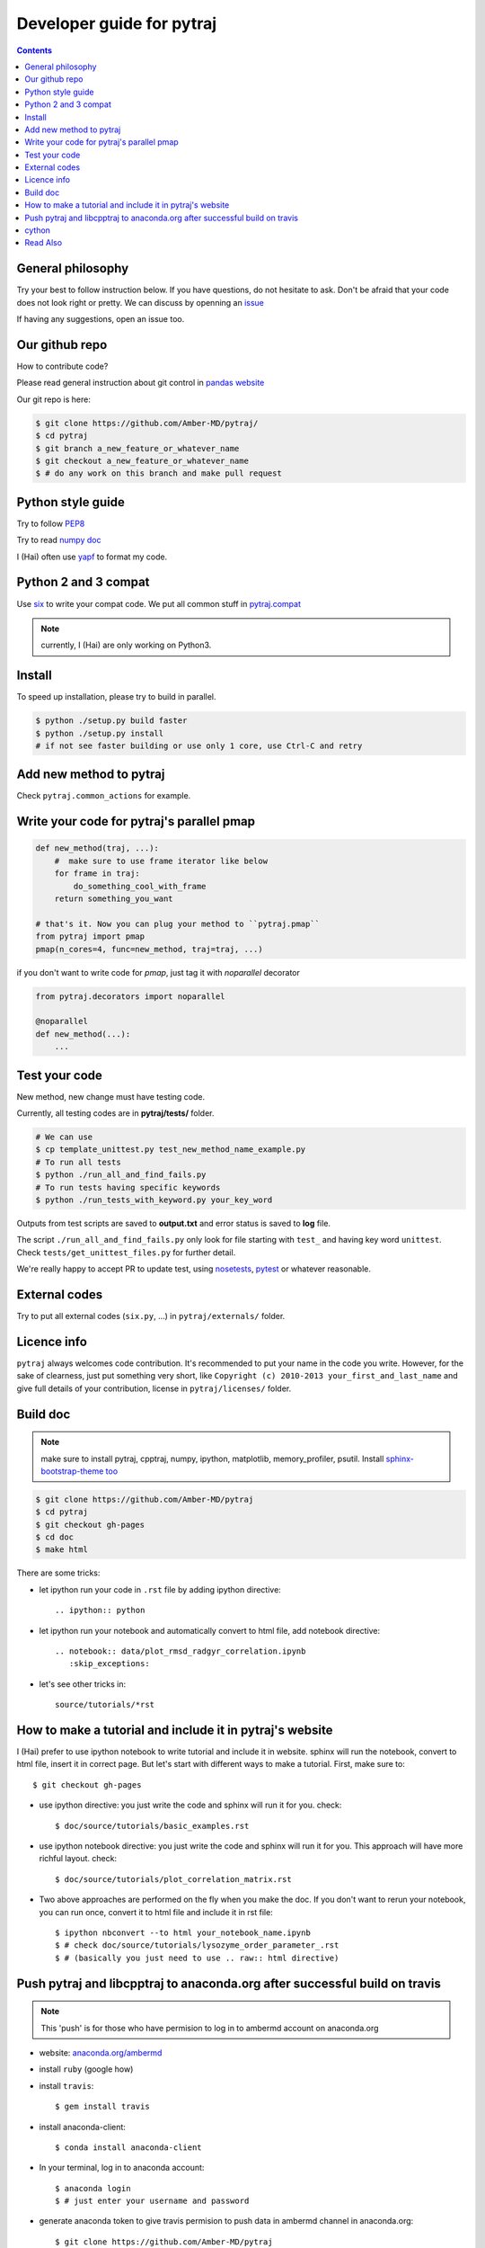 Developer guide for pytraj
==========================

.. contents::

General philosophy
------------------

Try your best to follow instruction below. If you have questions, do not hesitate to ask. Don't be afraid that your
code does not look right or pretty. We can discuss by openning an `issue <https://github.com/Amber-MD/pytraj/issues>`_

If having any suggestions, open an issue too.

Our github repo
---------------

How to contribute code?

Please read general instruction about git control in `pandas website
<http://pandas.pydata.org/pandas-docs/stable/contributing.html#version-control-git-and-github>`_

Our git repo is here:

.. code-block:: bash

    $ git clone https://github.com/Amber-MD/pytraj/
    $ cd pytraj
    $ git branch a_new_feature_or_whatever_name
    $ git checkout a_new_feature_or_whatever_name
    $ # do any work on this branch and make pull request

Python style guide
------------------
Try to follow `PEP8 <http://www.python.org/dev/peps/pep-0008/>`_

Try to read `numpy doc <https://github.com/numpy/numpy/blob/master/doc/HOWTO_DOCUMENT.rst.txt>`_

I (Hai) often use `yapf <https://github.com/google/yapf>`_ to format my code.

Python 2 and 3 compat
---------------------
Use `six <http://pythonhosted.org/six/>`_ to write your compat code. 
We put all common stuff in `pytraj.compat <https://github.com/Amber-MD/pytraj/blob/master/pytraj/compat.py>`_

.. note:: currently, I (Hai) are only working on Python3.

Install
-------
To speed up installation, please try to build in parallel.

.. code-block:: bash

    $ python ./setup.py build faster
    $ python ./setup.py install
    # if not see faster building or use only 1 core, use Ctrl-C and retry

Add new method to pytraj
------------------------
Check ``pytraj.common_actions`` for example.

Write your code for pytraj's parallel pmap
------------------------------------------

.. code-block:: python
 
    def new_method(traj, ...):
        #  make sure to use frame iterator like below
        for frame in traj:
            do_something_cool_with_frame
        return something_you_want

    # that's it. Now you can plug your method to ``pytraj.pmap``
    from pytraj import pmap
    pmap(n_cores=4, func=new_method, traj=traj, ...)

if you don't want to write code for `pmap`, just tag it with `noparallel` decorator

.. code-block:: python
    
    from pytraj.decorators import noparallel

    @noparallel
    def new_method(...):
        ...

Test your code
--------------
New method, new change must have testing code.

Currently, all testing codes are in **pytraj/tests/** folder. 

.. code-block:: bash

    # We can use
    $ cp template_unittest.py test_new_method_name_example.py
    # To run all tests
    $ python ./run_all_and_find_fails.py
    # To run tests having specific keywords 
    $ python ./run_tests_with_keyword.py your_key_word

Outputs from test scripts are saved to **output.txt** and error status is saved to **log** file.

The script ``./run_all_and_find_fails.py`` only look for file starting with ``test_`` and having key word ``unittest``. Check ``tests/get_unittest_files.py`` for further detail.

We're really happy to accept PR to update test, using `nosetests <https://nose.readthedocs.org/en/latest/>`_, `pytest <http://pytest.org/latest/>`_ or whatever reasonable.

External codes
--------------
Try to put all external codes (``six.py``, ...) in ``pytraj/externals/`` folder.

Licence info
------------
``pytraj`` always welcomes code contribution. It's recommended to put your name in the code you write. However, for the sake of clearness, just put something very short, like ``Copyright (c) 2010-2013 your_first_and_last_name`` and give full details of your contribution, license in ``pytraj/licenses/`` folder.

Build doc
---------

.. note:: make sure to install pytraj, cpptraj, numpy, ipython, matplotlib, memory_profiler, psutil. Install `sphinx-bootstrap-theme too <https://github.com/ryan-roemer/sphinx-bootstrap-theme>`_

.. code-block:: bash
    
    $ git clone https://github.com/Amber-MD/pytraj
    $ cd pytraj
    $ git checkout gh-pages
    $ cd doc
    $ make html

There are some tricks:

- let ipython run your code in ``.rst`` file by adding ipython directive::

   .. ipython:: python

- let ipython run your notebook and automatically convert to html file, add notebook directive::

    .. notebook:: data/plot_rmsd_radgyr_correlation.ipynb
       :skip_exceptions:

- let's see other tricks in::

    source/tutorials/*rst

How to make a tutorial and include it in pytraj's website
---------------------------------------------------------

I (Hai) prefer to use ipython notebook to write tutorial and include it in website. sphinx will run the notebook, convert to html file, insert it in correct page. 
But let's start with different ways to make a tutorial. First, make sure to::

  $ git checkout gh-pages

- use ipython directive: you just write the code and sphinx will run it for you. check::

  $ doc/source/tutorials/basic_examples.rst

- use ipython notebook directive: you just write the code and sphinx will run it for you. This approach will have more richful layout. check::

  $ doc/source/tutorials/plot_correlation_matrix.rst

- Two above approaches are performed on the fly when you make the doc. If you don't want to rerun your notebook, you can run once, convert it to html file and include it in rst file::

  $ ipython nbconvert --to html your_notebook_name.ipynb
  $ # check doc/source/tutorials/lysozyme_order_parameter_.rst
  $ # (basically you just need to use .. raw:: html directive)

Push pytraj and libcpptraj to anaconda.org after successful build on travis
---------------------------------------------------------------------------

.. note:: This 'push' is for those who have permision to log in to ambermd account on anaconda.org

- website: `anaconda.org/ambermd <https://anaconda.org/ambermd>`_

- install ``ruby`` (google how)

- install ``travis``::

  $ gem install travis

- install anaconda-client::

  $ conda install anaconda-client
 
- In your terminal, log in to anaconda account::

  $ anaconda login
  $ # just enter your username and password

- generate anaconda token to give travis permision to push data in ambermd channel in anaconda.org::

  $ git clone https://github.com/Amber-MD/pytraj
  $ cd pytraj
  $ # generate token
  $ TOKEN=$(anaconda auth --create --name MyToken) 
  $ echo $TOKEN

- need to use ``travis`` to encrypt our token::

  $ travis encrypt TRAVIS_TO_ANACONDA=secretvalue

- make code change, commit, push to github so travis can build pytraj and libcpptraj::

  $ # after successful build, travis will push to anaconda.org by below command
  $ anaconda -t $TRAVIS_TO_ANACONDA upload --force -u ambermd -p pytraj-dev $HOME/miniconda/conda-bld/linux-64/pytraj-dev-*
  $ # check devtools/travis-ci/upload.sh and .travis.yml files for implementation.

cython
------
We recommended to use ``cython`` to write or wrap high performance code. Please don't use ``cimport numpy``, use `memoryview <http://docs.cython.org/src/userguide/memoryviews.html>`_ instead
Since ``pytraj`` will be bundled with AmberTools in Amber, it's important that we should commit cythonized file too. The main idea is that user only need C++ compiler and ``cpptraj``, nothing else.

For some unknow reasons, I (Hai) got segmentation fault if import numpy in the top of the module  when working with ``*.pyx`` file. It's better to import numpy locally (inside each method).


Read Also
---------
`cpptraj developer guide <https://github.com/mojyt/cpptraj/blob/master/doc/CpptrajDevlopmentGuide.pdf>`_

`test cpptraj api change with pytraj on travis <test_cpptraj_api>`_

`sklearn developer guide <http://scikit-learn.org/stable/developers/>`_

`pandas developer guide <http://pandas.pydata.org/pandas-docs/stable/contributing.html>`_
